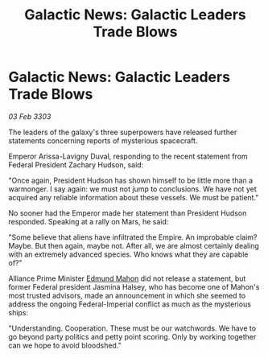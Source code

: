 :PROPERTIES:
:ID:       166251a5-f954-4273-9e99-08cccb70525d
:END:
#+title: Galactic News: Galactic Leaders Trade Blows
#+filetags: :Empire:Alliance:3303:galnet:

* Galactic News: Galactic Leaders Trade Blows

/03 Feb 3303/

The leaders of the galaxy's three superpowers have released further statements concerning reports of mysterious spacecraft. 

Emperor Arissa-Lavigny Duval, responding to the recent statement from Federal President Zachary Hudson, said: 

"Once again, President Hudson has shown himself to be little more than a warmonger. I say again: we must not jump to conclusions. We have not yet acquired any reliable information about these vessels. We must be patient." 

No sooner had the Emperor made her statement than President Hudson responded. Speaking at a rally on Mars, he said: 

"Some believe that aliens have infiltrated the Empire. An improbable claim? Maybe. But then again, maybe not. After all, we are almost certainly dealing with an extremely advanced species. Who knows what they are capable of?" 

Alliance Prime Minister [[id:da80c263-3c2d-43dd-ab3f-1fbf40490f74][Edmund Mahon]] did not release a statement, but former Federal president Jasmina Halsey, who has become one of Mahon's most trusted advisors, made an announcement in which she seemed to address the ongoing Federal-Imperial conflict as much as the mysterious ships: 

"Understanding. Cooperation. These must be our watchwords. We have to go beyond party politics and petty point scoring. Only by working together can we hope to avoid bloodshed."
